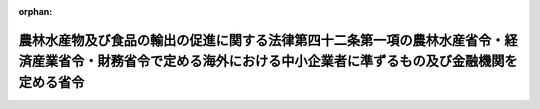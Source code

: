 .. _504M60000640002_20221001_000000000000000:

:orphan:

==================================================================================================================================================================
農林水産物及び食品の輸出の促進に関する法律第四十二条第一項の農林水産省令・経済産業省令・財務省令で定める海外における中小企業者に準ずるもの及び金融機関を定める省令
==================================================================================================================================================================

.. raw:: html
    
    
    <main id="contentsLaw" class="active">
    <div id="innerDocument" class="active">
    
    
    
    
    <div style="margin-bottom: 12px;">
    <div id="lawTitleNo" style="font-size: 1.067rem; font-weight: bold;" class="_shokanBoxParent">令和四年財務省・農林水産省・経済産業省令第二号<div class="_shokanBox"></div>
    <div class="_inyoBox" id="_inyo_"></div>
    </div>
    <div id="lawTitle" style="margin-left: 3rem; font-size: 1.5rem; font-weight: bold; line-height: 1.25em;" class="_shokanBoxParent">
    <span data-xpath="">農林水産物及び食品の輸出の促進に関する法律第四十二条第一項の農林水産省令・経済産業省令・財務省令で定める海外における中小企業者に準ずるもの及び金融機関を定める省令</span><div class="_shokanBox" id="_shokan_"><div class="_shokanBtnIcons"></div></div>
    <div class="_inyoBox" id="_inyo_"></div>
    </div>
    </div><section id="EnactStatement" class="active EnactStatement"><div class="_div_EnactStatement _shokanBoxParent" style="text-indent: 1em;">
    <span data-xpath="">農林水産物及び食品の輸出の促進に関する法律（令和元年法律第五十七号）第四十二条第一項の規定に基づき、農林水産物及び食品の輸出の促進に関する法律第四十二条第一項の農林水産省令・経済産業省令・財務省令で定める海外における中小企業者に準ずるもの及び金融機関を定める省令を次のように定める。</span><div class="_shokanBox" id="_shokan_"><div class="_shokanBtnIcons"></div></div>
    <div class="_inyoBox" id="_inyo_"></div>
    </div></section><section id="MainProvision" class="active MainProvision"><section id="" class="active Article"><div style="margin-left: 1em; font-weight: bold;" class="_div_ArticleCaption _shokanBoxParent">
    <span data-xpath="">（定義）</span><div class="_shokanBox" id="_shokan_"><div class="_shokanBtnIcons"></div></div>
    <div class="_inyoBox" id="_inyo_"></div>
    </div>
    <div style="margin-left: 1em; text-indent: -1em;" id="" class="_div_ArticleTitle _shokanBoxParent">
    <span style="font-weight: bold;">第一条</span>　<span data-xpath="">この省令において「子会社」とは、中小企業者がその発行済株式の総数、出資口数の総数若しくは出資価額の総額の百分の五十以上に相当する数若しくは額の株式若しくは出資を有する事業者又は第一号若しくは第二号に該当し、かつ、当該中小企業者の役員若しくは従業員が、その役員の総数の二分の一以上を占める事業者をいう。</span><div class="_shokanBox" id="_shokan_"><div class="_shokanBtnIcons"></div></div>
    <div class="_inyoBox" id="_inyo_"></div>
    </div>
    <div id="" style="margin-left: 2em; text-indent: -1em;" class="_div_ItemSentence _shokanBoxParent">
    <span style="font-weight: bold;">一</span>　<span data-xpath="">当該中小企業者が、当該事業者の発行済株式の総数、出資口数の総数又は出資価額の総額の百分の四十以上百分の五十未満に相当する数又は額の株式又は出資を有していること。</span><div class="_shokanBox" id="_shokan_"><div class="_shokanBtnIcons"></div></div>
    <div class="_inyoBox" id="_inyo_"></div>
    </div>
    <div id="" style="margin-left: 2em; text-indent: -1em;" class="_div_ItemSentence _shokanBoxParent">
    <span style="font-weight: bold;">二</span>　<span data-xpath="">当該中小企業者が、当該事業者の発行済株式の総数、出資口数の総数又は出資価額の総額の百分の二十以上百分の四十未満に相当する数又は額の株式又は出資を有しており、かつ、その有する発行済株式の数、出資口数又は出資価額が他のいずれの者の有するものをも下回っていないこと。</span><div class="_shokanBox" id="_shokan_"><div class="_shokanBtnIcons"></div></div>
    <div class="_inyoBox" id="_inyo_"></div>
    </div></section><section id="" class="active Article"><div style="margin-left: 1em; font-weight: bold;" class="_div_ArticleCaption _shokanBoxParent">
    <span data-xpath="">（海外における中小企業者に準ずるもの）</span><div class="_shokanBox" id="_shokan_"><div class="_shokanBtnIcons"></div></div>
    <div class="_inyoBox" id="_inyo_"></div>
    </div>
    <div style="margin-left: 1em; text-indent: -1em;" id="" class="_div_ArticleTitle _shokanBoxParent">
    <span style="font-weight: bold;">第二条</span>　<span data-xpath="">農林水産物及び食品の輸出の促進に関する法律（以下「法」という。）第四十二条第一項の農林水産省令・経済産業省令・財務省令で定める海外における中小企業者に準ずるものは、外国の法令に準拠して設立された法人その他の外国の団体（新たに設立されるものを含む。以下この条において「外国法人等」という。）であって、中小企業者がその経営を実質的に支配していると認められるものとして次の各号のいずれかに該当するものとする。</span><div class="_shokanBox" id="_shokan_"><div class="_shokanBtnIcons"></div></div>
    <div class="_inyoBox" id="_inyo_"></div>
    </div>
    <div id="" style="margin-left: 2em; text-indent: -1em;" class="_div_ItemSentence _shokanBoxParent">
    <span style="font-weight: bold;">一</span>　<span data-xpath="">当該中小企業者が、その発行済株式若しくは持分又はこれらに類似するもの（以下この条において「株式等」という。）の総数又は総額の百分の五十以上に相当する数又は額の株式等を有する外国法人等</span><div class="_shokanBox" id="_shokan_"><div class="_shokanBtnIcons"></div></div>
    <div class="_inyoBox" id="_inyo_"></div>
    </div>
    <div id="" style="margin-left: 2em; text-indent: -1em;" class="_div_ItemSentence _shokanBoxParent">
    <span style="font-weight: bold;">二</span>　<span data-xpath="">次のイ又はロに該当し、かつ、当該中小企業者の役員又は従業員が、その役員その他これに相当する者（以下この条において「役員等」という。）の総数の二分の一以上を占める外国法人等</span><div class="_shokanBox" id="_shokan_"><div class="_shokanBtnIcons"></div></div>
    <div class="_inyoBox" id="_inyo_"></div>
    </div>
    <div style="margin-left: 3em; text-indent: -1em;" class="_div_Subitem1Sentence _shokanBoxParent">
    <span style="font-weight: bold;">イ</span>　<span data-xpath="">当該中小企業者が、当該外国法人等の株式等の総数又は総額の百分の四十以上百分の五十未満に相当する数又は額の株式等を有していること。</span><div class="_shokanBox" id="_shokan_"><div class="_shokanBtnIcons"></div></div>
    <div class="_inyoBox"></div>
    </div>
    <div style="margin-left: 3em; text-indent: -1em;" class="_div_Subitem1Sentence _shokanBoxParent">
    <span style="font-weight: bold;">ロ</span>　<span data-xpath="">当該中小企業者が、当該外国法人等の株式等の総数又は総額の百分の二十以上百分の四十未満に相当する数又は額の株式等を有しており、かつ、その有する株式等の数又は額が他のいずれの者の有するものをも下回っていないこと。</span><div class="_shokanBox" id="_shokan_"><div class="_shokanBtnIcons"></div></div>
    <div class="_inyoBox"></div>
    </div>
    <div id="" style="margin-left: 2em; text-indent: -1em;" class="_div_ItemSentence _shokanBoxParent">
    <span style="font-weight: bold;">三</span>　<span data-xpath="">当該中小企業者の子会社若しくは前二号の外国法人等（以下この条において「子会社等」という。）又は当該中小企業者及びその子会社等が、その株式等の総数又は総額の百分の五十以上に相当する数又は額の株式等を有する外国法人等</span><div class="_shokanBox" id="_shokan_"><div class="_shokanBtnIcons"></div></div>
    <div class="_inyoBox" id="_inyo_"></div>
    </div>
    <div id="" style="margin-left: 2em; text-indent: -1em;" class="_div_ItemSentence _shokanBoxParent">
    <span style="font-weight: bold;">四</span>　<span data-xpath="">次のイ又はロに該当し、かつ、当該中小企業者の子会社等又は当該中小企業者及びその子会社等の役員等又は従業員が、その役員等の総数の二分の一以上を占める外国法人等</span><div class="_shokanBox" id="_shokan_"><div class="_shokanBtnIcons"></div></div>
    <div class="_inyoBox" id="_inyo_"></div>
    </div>
    <div style="margin-left: 3em; text-indent: -1em;" class="_div_Subitem1Sentence _shokanBoxParent">
    <span style="font-weight: bold;">イ</span>　<span data-xpath="">当該中小企業者の子会社等又は当該中小企業者及びその子会社等が、当該外国法人等の株式等の総数又は総額の百分の四十以上百分の五十未満に相当する数又は額の株式等を有していること。</span><div class="_shokanBox" id="_shokan_"><div class="_shokanBtnIcons"></div></div>
    <div class="_inyoBox"></div>
    </div>
    <div style="margin-left: 3em; text-indent: -1em;" class="_div_Subitem1Sentence _shokanBoxParent">
    <span style="font-weight: bold;">ロ</span>　<span data-xpath="">当該中小企業者の子会社等又は当該中小企業者及びその子会社等が、当該外国法人等の株式等の総数又は総額の百分の二十以上百分の四十未満に相当する数又は額の株式等を有しており、かつ、その有する株式等の数又は額が他のいずれの者の有するものをも下回っていないこと。</span><div class="_shokanBox" id="_shokan_"><div class="_shokanBtnIcons"></div></div>
    <div class="_inyoBox"></div>
    </div></section><section id="" class="active Article"><div style="margin-left: 1em; font-weight: bold;" class="_div_ArticleCaption _shokanBoxParent">
    <span data-xpath="">（金融機関）</span><div class="_shokanBox" id="_shokan_"><div class="_shokanBtnIcons"></div></div>
    <div class="_inyoBox" id="_inyo_"></div>
    </div>
    <div style="margin-left: 1em; text-indent: -1em;" id="" class="_div_ArticleTitle _shokanBoxParent">
    <span style="font-weight: bold;">第三条</span>　<span data-xpath="">法第四十二条第一項の農林水産省令・経済産業省令・財務省令で定める金融機関は、次に掲げるものとする。</span><div class="_shokanBox" id="_shokan_"><div class="_shokanBtnIcons"></div></div>
    <div class="_inyoBox" id="_inyo_"></div>
    </div>
    <div id="" style="margin-left: 2em; text-indent: -1em;" class="_div_ItemSentence _shokanBoxParent">
    <span style="font-weight: bold;">一</span>　<span data-xpath="">銀行法（昭和五十六年法律第五十九号）第二条第一項に規定する銀行（外国において支店その他の営業所を設置しているものに限る。）</span><div class="_shokanBox" id="_shokan_"><div class="_shokanBtnIcons"></div></div>
    <div class="_inyoBox" id="_inyo_"></div>
    </div>
    <div id="" style="margin-left: 2em; text-indent: -1em;" class="_div_ItemSentence _shokanBoxParent">
    <span style="font-weight: bold;">二</span>　<span data-xpath="">外国の法令に準拠して外国において銀行法第二条第二項に規定する銀行業を営む者（同法第四条第五項に規定する銀行等を除く。）</span><div class="_shokanBox" id="_shokan_"><div class="_shokanBtnIcons"></div></div>
    <div class="_inyoBox" id="_inyo_"></div>
    </div>
    <div id="" style="margin-left: 2em; text-indent: -1em;" class="_div_ItemSentence _shokanBoxParent">
    <span style="font-weight: bold;">三</span>　<span data-xpath="">外国の政府、政府機関又は地方公共団体が主たる出資者となっている金融機関（前号に掲げるものを除く。）</span><div class="_shokanBox" id="_shokan_"><div class="_shokanBtnIcons"></div></div>
    <div class="_inyoBox" id="_inyo_"></div>
    </div>
    <div id="" style="margin-left: 2em; text-indent: -1em;" class="_div_ItemSentence _shokanBoxParent">
    <span style="font-weight: bold;">四</span>　<span data-xpath="">農林中央金庫</span><div class="_shokanBox" id="_shokan_"><div class="_shokanBtnIcons"></div></div>
    <div class="_inyoBox" id="_inyo_"></div>
    </div>
    <div id="" style="margin-left: 2em; text-indent: -1em;" class="_div_ItemSentence _shokanBoxParent">
    <span style="font-weight: bold;">五</span>　<span data-xpath="">株式会社商工組合中央金庫</span><div class="_shokanBox" id="_shokan_"><div class="_shokanBtnIcons"></div></div>
    <div class="_inyoBox" id="_inyo_"></div>
    </div></section></section><section id="" class="active SupplProvision"><div class="_div_SupplProvisionLabel SupplProvisionLabel _shokanBoxParent" style="margin-bottom: 10px; margin-left: 3em; font-weight: bold;">
    <span data-xpath="">附　則</span><div class="_shokanBox" id="_shokan_"><div class="_shokanBtnIcons"></div></div>
    <div class="_inyoBox" id="_inyo_"></div>
    </div>
    <section class="active Paragraph"><div style="text-indent: 1em;" class="_div_ParagraphSentence _shokanBoxParent">
    <span data-xpath="">この省令は、農林水産物及び食品の輸出の促進に関する法律等の一部を改正する法律（令和四年法律第四十九号）の施行の日（令和四年十月一日）から施行する。</span><div class="_shokanBox" id="_shokan_"><div class="_shokanBtnIcons"></div></div>
    <div class="_inyoBox" id="_inyo_"></div>
    </div></section></section>
    
    
    
    
    
    </div>
    </main>
    
    
